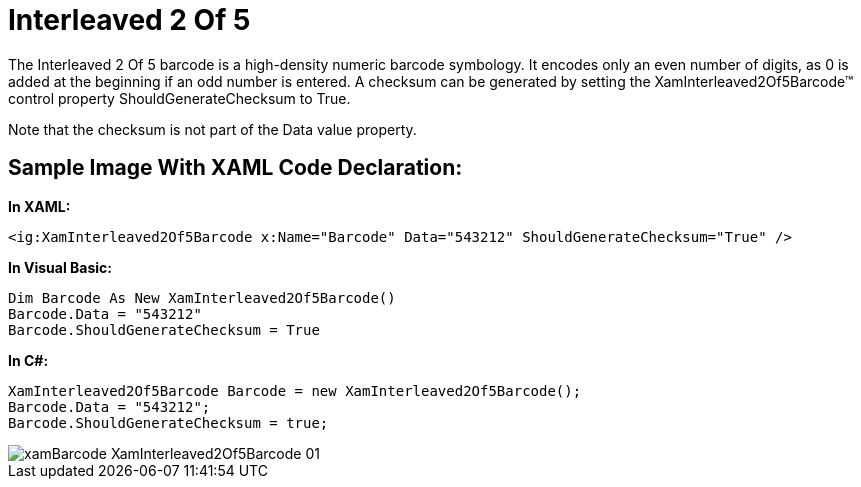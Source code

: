 ﻿////

|metadata|
{
    "name": "xambarcode-xaminterleaved2of5barcode",
    "controlName": ["{BarcodesName}"],
    "tags": ["Application Scenarios"],
    "guid": "ccb3e80f-6c41-4206-9cdf-af927a240e98",  
    "buildFlags": ["wpf"],
    "createdOn": "2012-01-23T16:12:14.6271041Z"
}
|metadata|
////

= Interleaved 2 Of 5

The Interleaved 2 Of 5 barcode is a high-density numeric barcode symbology. It encodes only an even number of digits, as 0 is added at the beginning if an odd number is entered. A checksum can be generated by setting the XamInterleaved2Of5Barcode™ control property ShouldGenerateChecksum to True.

Note that the checksum is not part of the Data value property.

== Sample Image With XAML Code Declaration:

*In XAML:*

----
<ig:XamInterleaved2Of5Barcode x:Name="Barcode" Data="543212" ShouldGenerateChecksum="True" />
----

*In Visual Basic:*

----
Dim Barcode As New XamInterleaved2Of5Barcode()
Barcode.Data = "543212"
Barcode.ShouldGenerateChecksum = True
----

*In C#:*

----
XamInterleaved2Of5Barcode Barcode = new XamInterleaved2Of5Barcode();
Barcode.Data = "543212";
Barcode.ShouldGenerateChecksum = true;
----

image::images/xamBarcode_XamInterleaved2Of5Barcode_01.png[]